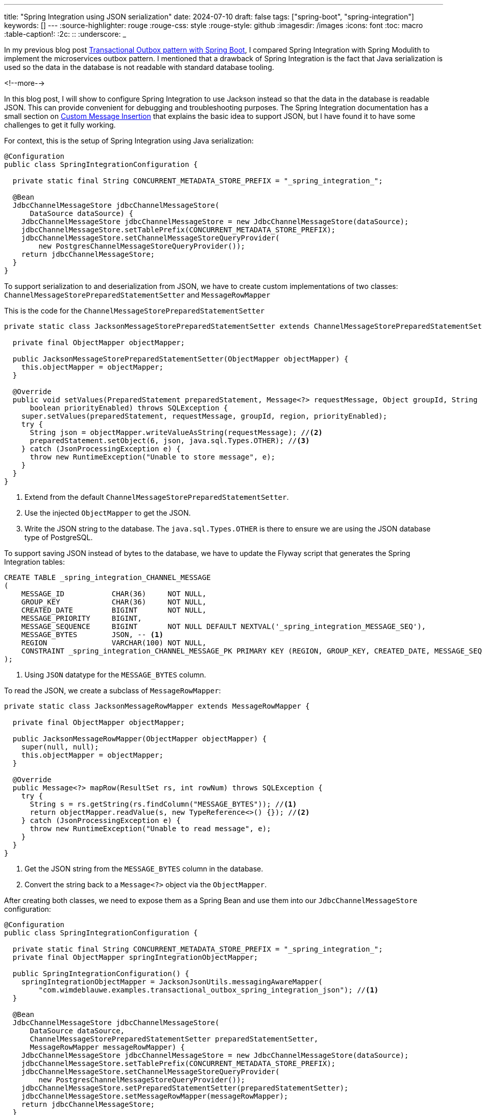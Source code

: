 ---
title: "Spring Integration using JSON serialization"
date: 2024-07-10
draft: false
tags: ["spring-boot", "spring-integration"]
keywords: []
---
:source-highlighter: rouge
:rouge-css: style
:rouge-style: github
:imagesdir: /images
:icons: font
:toc: macro
:table-caption!:
:2c: ::
:underscore: _

In my previous blog post https://www.wimdeblauwe.com/blog/2024/06/25/transactional-outbox-pattern-with-spring-boot/[Transactional Outbox pattern with Spring Boot], I compared Spring Integration with Spring Modulith to implement the microservices outbox pattern. I mentioned that a drawback of Spring Integration is the fact that Java serialization is used so the data in the database is not readable with standard database tooling.

<!--more-->

In this blog post, I will show to configure Spring Integration to use Jackson instead so that the data in the database is readable JSON. This can provide convenient for debugging and troubleshooting purposes.
The Spring Integration documentation has a small section on https://docs.spring.io/spring-integration/reference/jdbc/message-store.html#custom-message-insertion[Custom Message Insertion] that explains the basic idea to support JSON, but I have found it to have some challenges to get it fully working.

For context, this is the setup of Spring Integration using Java serialization:

[source,java]
----
@Configuration
public class SpringIntegrationConfiguration {

  private static final String CONCURRENT_METADATA_STORE_PREFIX = "_spring_integration_";

  @Bean
  JdbcChannelMessageStore jdbcChannelMessageStore(
      DataSource dataSource) {
    JdbcChannelMessageStore jdbcChannelMessageStore = new JdbcChannelMessageStore(dataSource);
    jdbcChannelMessageStore.setTablePrefix(CONCURRENT_METADATA_STORE_PREFIX);
    jdbcChannelMessageStore.setChannelMessageStoreQueryProvider(
        new PostgresChannelMessageStoreQueryProvider());
    return jdbcChannelMessageStore;
  }
}
----

To support serialization to and deserialization from JSON, we have to create custom implementations of two classes: `ChannelMessageStorePreparedStatementSetter` and `MessageRowMapper`

This is the code for the `ChannelMessageStorePreparedStatementSetter`

[source,java]
----
private static class JacksonMessageStorePreparedStatementSetter extends ChannelMessageStorePreparedStatementSetter { //<.>

  private final ObjectMapper objectMapper;

  public JacksonMessageStorePreparedStatementSetter(ObjectMapper objectMapper) {
    this.objectMapper = objectMapper;
  }

  @Override
  public void setValues(PreparedStatement preparedStatement, Message<?> requestMessage, Object groupId, String region,
      boolean priorityEnabled) throws SQLException {
    super.setValues(preparedStatement, requestMessage, groupId, region, priorityEnabled);
    try {
      String json = objectMapper.writeValueAsString(requestMessage); //<.>
      preparedStatement.setObject(6, json, java.sql.Types.OTHER); //<.>
    } catch (JsonProcessingException e) {
      throw new RuntimeException("Unable to store message", e);
    }
  }
}
----
<.> Extend from the default `ChannelMessageStorePreparedStatementSetter`.
<.> Use the injected `ObjectMapper` to get the JSON.
<.> Write the JSON string to the database. The `java.sql.Types.OTHER` is there to ensure we are using the JSON database type of PostgreSQL.

To support saving JSON instead of bytes to the database, we have to update the Flyway script that generates the Spring Integration tables:

[source,sql]
----
CREATE TABLE _spring_integration_CHANNEL_MESSAGE
(
    MESSAGE_ID           CHAR(36)     NOT NULL,
    GROUP_KEY            CHAR(36)     NOT NULL,
    CREATED_DATE         BIGINT       NOT NULL,
    MESSAGE_PRIORITY     BIGINT,
    MESSAGE_SEQUENCE     BIGINT       NOT NULL DEFAULT NEXTVAL('_spring_integration_MESSAGE_SEQ'),
    MESSAGE_BYTES        JSON, -- <.>
    REGION               VARCHAR(100) NOT NULL,
    CONSTRAINT _spring_integration_CHANNEL_MESSAGE_PK PRIMARY KEY (REGION, GROUP_KEY, CREATED_DATE, MESSAGE_SEQUENCE)
);
----
<.> Using `JSON` datatype for the `MESSAGE_BYTES` column.

To read the JSON, we create a subclass of `MessageRowMapper`:

[source,java]
----
private static class JacksonMessageRowMapper extends MessageRowMapper {

  private final ObjectMapper objectMapper;

  public JacksonMessageRowMapper(ObjectMapper objectMapper) {
    super(null, null);
    this.objectMapper = objectMapper;
  }

  @Override
  public Message<?> mapRow(ResultSet rs, int rowNum) throws SQLException {
    try {
      String s = rs.getString(rs.findColumn("MESSAGE_BYTES")); //<.>
      return objectMapper.readValue(s, new TypeReference<>() {}); //<.>
    } catch (JsonProcessingException e) {
      throw new RuntimeException("Unable to read message", e);
    }
  }
}
----
<.> Get the JSON string from the `MESSAGE_BYTES` column in the database.
<.> Convert the string back to a `Message<?>` object via the `ObjectMapper`.

After creating both classes, we need to expose them as a Spring Bean and use them into our `JdbcChannelMessageStore` configuration:

[source,java]
----
@Configuration
public class SpringIntegrationConfiguration {

  private static final String CONCURRENT_METADATA_STORE_PREFIX = "_spring_integration_";
  private final ObjectMapper springIntegrationObjectMapper;

  public SpringIntegrationConfiguration() {
    springIntegrationObjectMapper = JacksonJsonUtils.messagingAwareMapper(
        "com.wimdeblauwe.examples.transactional_outbox_spring_integration_json"); //<.>
  }

  @Bean
  JdbcChannelMessageStore jdbcChannelMessageStore(
      DataSource dataSource,
      ChannelMessageStorePreparedStatementSetter preparedStatementSetter,
      MessageRowMapper messageRowMapper) {
    JdbcChannelMessageStore jdbcChannelMessageStore = new JdbcChannelMessageStore(dataSource);
    jdbcChannelMessageStore.setTablePrefix(CONCURRENT_METADATA_STORE_PREFIX);
    jdbcChannelMessageStore.setChannelMessageStoreQueryProvider(
        new PostgresChannelMessageStoreQueryProvider());
    jdbcChannelMessageStore.setPreparedStatementSetter(preparedStatementSetter);
    jdbcChannelMessageStore.setMessageRowMapper(messageRowMapper);
    return jdbcChannelMessageStore;
  }

  @Bean
  ChannelMessageStorePreparedStatementSetter channelMessageStorePreparedStatementSetter() {
    return new JacksonMessageStorePreparedStatementSetter(springIntegrationObjectMapper);
  }

  @Bean
  MessageRowMapper messageRowMapper() {
    return new JacksonMessageRowMapper(springIntegrationObjectMapper);
  }

  // inner classes JacksonMessageStorePreparedStatementSetter and JacksonMessageRowMapper omitted
}
----
<.> Spring Integration has a `JacksonJsonUtils` class that can give a Jackson `ObjectMapper` that knows how to properly serialize `Message` objects to JSON. We use the factory method `messagingAwareMapper()` to create a new instance passing in our root package so classes of that package (or sub-packages) can be deserialized.

Note that I am not exposing the `ObjectMapper` as a Spring bean as that would override the default `ObjectMapper` in the Spring Boot application. For that reason, I just create it in the constructor and inject it manually in our two beans.

With this configuration in place, we can again test using the test endpoint.
The database has now a JSON version of our message (formatted for clarity):

[source,json]
----
{
  "@class": "org.springframework.messaging.support.GenericMessage",
  "payload": {
    "@class": "com.wimdeblauwe.examples.transactional_outbox_spring_integration_json.infrastructure.mail.MailMessage",
    "subject": "Order 8 completed",
    "body": "Your order is registered in our system and will be processed.",
    "to": "test@example.com"
  },
  "headers": {
    "@class": "java.util.HashMap",
    "replyChannel": "nullChannel",
    "errorChannel": "",
    "id": [
      "java.util.UUID",
      "a831fd04-72e7-9c4e-f49c-f2ab3f785928"
    ],
    "timestamp": [
      "java.lang.Long",
      1720604864891
    ]
  }
}
----

== Conclusion

It is possible to use Jackson for serialization of the Spring Integration messages in case you like to have a more readable format in your database.

See https://github.com/wimdeblauwe/blog-example-code/tree/master/transactional-outbox-spring-integration-json[transactional-outbox-spring-integration-json] on GitHub for the full sources of this example.

If you have any questions or remarks, feel free to post a comment at https://github.com/wimdeblauwe/wimdeblauwe.com/discussions[GitHub discussions].
